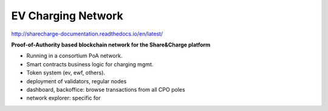 ===================
EV Charging Network
===================

http://sharecharge-documentation.readthedocs.io/en/latest/


**Proof-of-Authority based blockchain network for the Share&Charge platform**

* Running in a consortium PoA network.
* Smart contracts business logic for charging mgmt.
* Token system (ev, ewf, others).
* deployment of validators, regular nodes
* dashboard, backoffice: browse transactions from all CPO poles
* network explorer: specific for 

